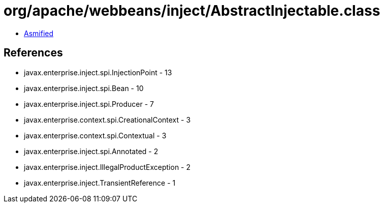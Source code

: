 = org/apache/webbeans/inject/AbstractInjectable.class

 - link:AbstractInjectable-asmified.java[Asmified]

== References

 - javax.enterprise.inject.spi.InjectionPoint - 13
 - javax.enterprise.inject.spi.Bean - 10
 - javax.enterprise.inject.spi.Producer - 7
 - javax.enterprise.context.spi.CreationalContext - 3
 - javax.enterprise.context.spi.Contextual - 3
 - javax.enterprise.inject.spi.Annotated - 2
 - javax.enterprise.inject.IllegalProductException - 2
 - javax.enterprise.inject.TransientReference - 1
